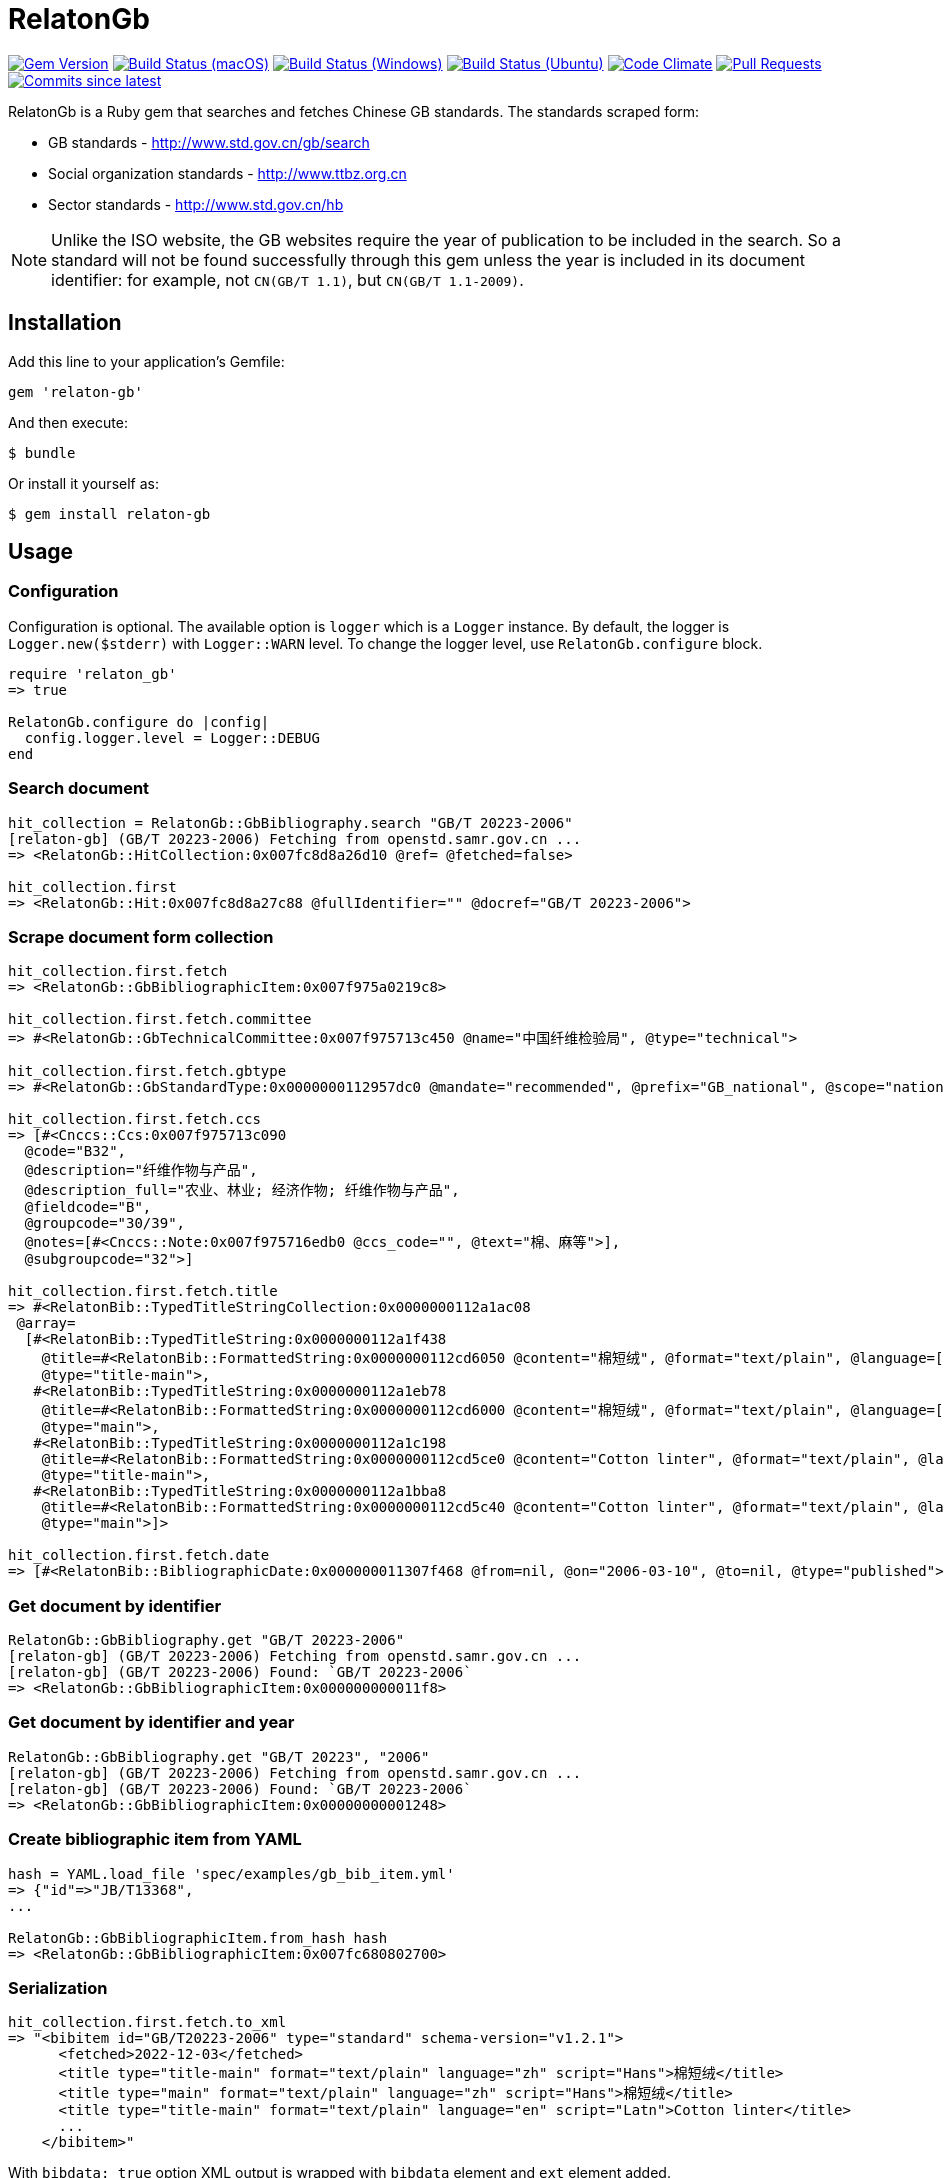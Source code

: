 = RelatonGb

image:https://img.shields.io/gem/v/relaton-gb.svg["Gem Version", link="https://rubygems.org/gems/relaton-gb"]
image:https://github.com/relaton/relaton-gb/workflows/macos/badge.svg["Build Status (macOS)", link="https://github.com/relaton/relaton-gb/actions?workflow=macos"]
image:https://github.com/relaton/relaton-gb/workflows/windows/badge.svg["Build Status (Windows)", link="https://github.com/relaton/relaton-gb/actions?workflow=windows"]
image:https://github.com/relaton/relaton-gb/workflows/ubuntu/badge.svg["Build Status (Ubuntu)", link="https://github.com/relaton/relaton-gb/actions?workflow=ubuntu"]
image:https://codeclimate.com/github/relaton/relaton-gb/badges/gpa.svg["Code Climate", link="https://codeclimate.com/github/relaton/relaton-gb"]
image:https://img.shields.io/github/issues-pr-raw/relaton/relaton-gb.svg["Pull Requests", link="https://github.com/relaton/relaton-gb/pulls"]
image:https://img.shields.io/github/commits-since/relaton/relaton-gb/latest.svg["Commits since latest",link="https://github.com/relaton/relaton-gb/releases"]


RelatonGb is a Ruby gem that searches and fetches Chinese GB standards.
The standards scraped form:

* GB standards - http://www.std.gov.cn/gb/search
* Social organization standards - http://www.ttbz.org.cn
* Sector standards - http://www.std.gov.cn/hb

NOTE: Unlike the ISO website, the GB websites require the year of publication to be included in the search.
So a standard will not be found successfully through this gem unless the year is included in its document
identifier: for example, not `CN(GB/T 1.1)`, but `CN(GB/T 1.1-2009)`.

== Installation

Add this line to your application's Gemfile:

[source,ruby]
----
gem 'relaton-gb'
----

And then execute:

    $ bundle

Or install it yourself as:

    $ gem install relaton-gb

== Usage

=== Configuration

Configuration is optional. The available option is `logger` which is a `Logger` instance. By default, the logger is `Logger.new($stderr)` with `Logger::WARN` level. To change the logger level, use `RelatonGb.configure` block.

[source,ruby]
----
require 'relaton_gb'
=> true

RelatonGb.configure do |config|
  config.logger.level = Logger::DEBUG
end
----

=== Search document

[source,ruby]
----
hit_collection = RelatonGb::GbBibliography.search "GB/T 20223-2006"
[relaton-gb] (GB/T 20223-2006) Fetching from openstd.samr.gov.cn ...
=> <RelatonGb::HitCollection:0x007fc8d8a26d10 @ref= @fetched=false>

hit_collection.first
=> <RelatonGb::Hit:0x007fc8d8a27c88 @fullIdentifier="" @docref="GB/T 20223-2006">
----

=== Scrape document form collection

[source,ruby]
----
hit_collection.first.fetch
=> <RelatonGb::GbBibliographicItem:0x007f975a0219c8>

hit_collection.first.fetch.committee
=> #<RelatonGb::GbTechnicalCommittee:0x007f975713c450 @name="中国纤维检验局", @type="technical">

hit_collection.first.fetch.gbtype
=> #<RelatonGb::GbStandardType:0x0000000112957dc0 @mandate="recommended", @prefix="GB_national", @scope="national", @topic="other">

hit_collection.first.fetch.ccs
=> [#<Cnccs::Ccs:0x007f975713c090
  @code="B32",
  @description="纤维作物与产品",
  @description_full="农业、林业; 经济作物; 纤维作物与产品",
  @fieldcode="B",
  @groupcode="30/39",
  @notes=[#<Cnccs::Note:0x007f975716edb0 @ccs_code="", @text="棉、麻等">],
  @subgroupcode="32">]

hit_collection.first.fetch.title
=> #<RelatonBib::TypedTitleStringCollection:0x0000000112a1ac08
 @array=
  [#<RelatonBib::TypedTitleString:0x0000000112a1f438
    @title=#<RelatonBib::FormattedString:0x0000000112cd6050 @content="棉短绒", @format="text/plain", @language=["zh"], @script=["Hans"]>,
    @type="title-main">,
   #<RelatonBib::TypedTitleString:0x0000000112a1eb78
    @title=#<RelatonBib::FormattedString:0x0000000112cd6000 @content="棉短绒", @format="text/plain", @language=["zh"], @script=["Hans"]>,
    @type="main">,
   #<RelatonBib::TypedTitleString:0x0000000112a1c198
    @title=#<RelatonBib::FormattedString:0x0000000112cd5ce0 @content="Cotton linter", @format="text/plain", @language=["en"], @script=["Latn"]>,
    @type="title-main">,
   #<RelatonBib::TypedTitleString:0x0000000112a1bba8
    @title=#<RelatonBib::FormattedString:0x0000000112cd5c40 @content="Cotton linter", @format="text/plain", @language=["en"], @script=["Latn"]>,
    @type="main">]>

hit_collection.first.fetch.date
=> [#<RelatonBib::BibliographicDate:0x000000011307f468 @from=nil, @on="2006-03-10", @to=nil, @type="published">]
----

=== Get document by identifier

[source,ruby]
----
RelatonGb::GbBibliography.get "GB/T 20223-2006"
[relaton-gb] (GB/T 20223-2006) Fetching from openstd.samr.gov.cn ...
[relaton-gb] (GB/T 20223-2006) Found: `GB/T 20223-2006`
=> <RelatonGb::GbBibliographicItem:0x000000000011f8>
----

=== Get document by identifier and year

[source,ruby]
----
RelatonGb::GbBibliography.get "GB/T 20223", "2006"
[relaton-gb] (GB/T 20223-2006) Fetching from openstd.samr.gov.cn ...
[relaton-gb] (GB/T 20223-2006) Found: `GB/T 20223-2006`
=> <RelatonGb::GbBibliographicItem:0x00000000001248>
----

=== Create bibliographic item from YAML
[source,ruby]
----
hash = YAML.load_file 'spec/examples/gb_bib_item.yml'
=> {"id"=>"JB/T13368",
...

RelatonGb::GbBibliographicItem.from_hash hash
=> <RelatonGb::GbBibliographicItem:0x007fc680802700>
----

=== Serialization

[source,ruby]
----
hit_collection.first.fetch.to_xml
=> "<bibitem id="GB/T20223-2006" type="standard" schema-version="v1.2.1">
      <fetched>2022-12-03</fetched>
      <title type="title-main" format="text/plain" language="zh" script="Hans">棉短绒</title>
      <title type="main" format="text/plain" language="zh" script="Hans">棉短绒</title>
      <title type="title-main" format="text/plain" language="en" script="Latn">Cotton linter</title>
      ...
    </bibitem>"
----

With `bibdata: true` option XML output is wrapped with `bibdata` element and `ext` element added.

[source,ruby]
----
hit_collection.first.fetch.to_xml bibdata: true
=> "<bibdata type="standard" schema-version="v1.2.1">
      <fetched>2022-12-03</fetched>
      <title type="title-main" format="text/plain" language="zh" script="Hans">棉短绒</title>
      <title type="main" format="text/plain" language="zh" script="Hans">棉短绒</title>
      <title type="title-main" format="text/plain" language="en" script="Latn">Cotton linter</title>
      <title type="main" format="text/plain" language="en" script="Latn">Cotton linter</title>
      ...
      <ext schema-version="v1.0.0">
        <doctype>standard</doctype>
        ...
      </ext>
    </bibdata>"
----

=== Typed links

Each GB document has `src` type link.

[source,ruby]
----
hit_collection.first.fetch.link
=> [#<RelatonBib::TypedUri:0x00007fee2c0257e8 @content=#<Addressable::URI:0x67c URI:http://openstd.samr.gov.cn/bzgk/gb/newGbInfo?hcno=083B48FA72DBD3B9BDE74507BC31736A>, @type="src">]
----

== Development

After checking out the repo, run `bin/setup` to install dependencies. Then, run `rake spec` to run the tests. You can also run `bin/console` for an interactive prompt that will allow you to experiment.

To install this gem onto your local machine, run `bundle exec rake install`. To release a new version, update the version number in `version.rb`, and then run `bundle exec rake release`, which will create a git tag for the version, push git commits and tags, and push the `.gem` file to [rubygems.org](https://rubygems.org).

== Contributing

Bug reports and pull requests are welcome on GitHub at https://github.com/[USERNAME]/gdbib.

== License

The gem is available as open source under the terms of the [MIT License](https://opensource.org/licenses/MIT).
